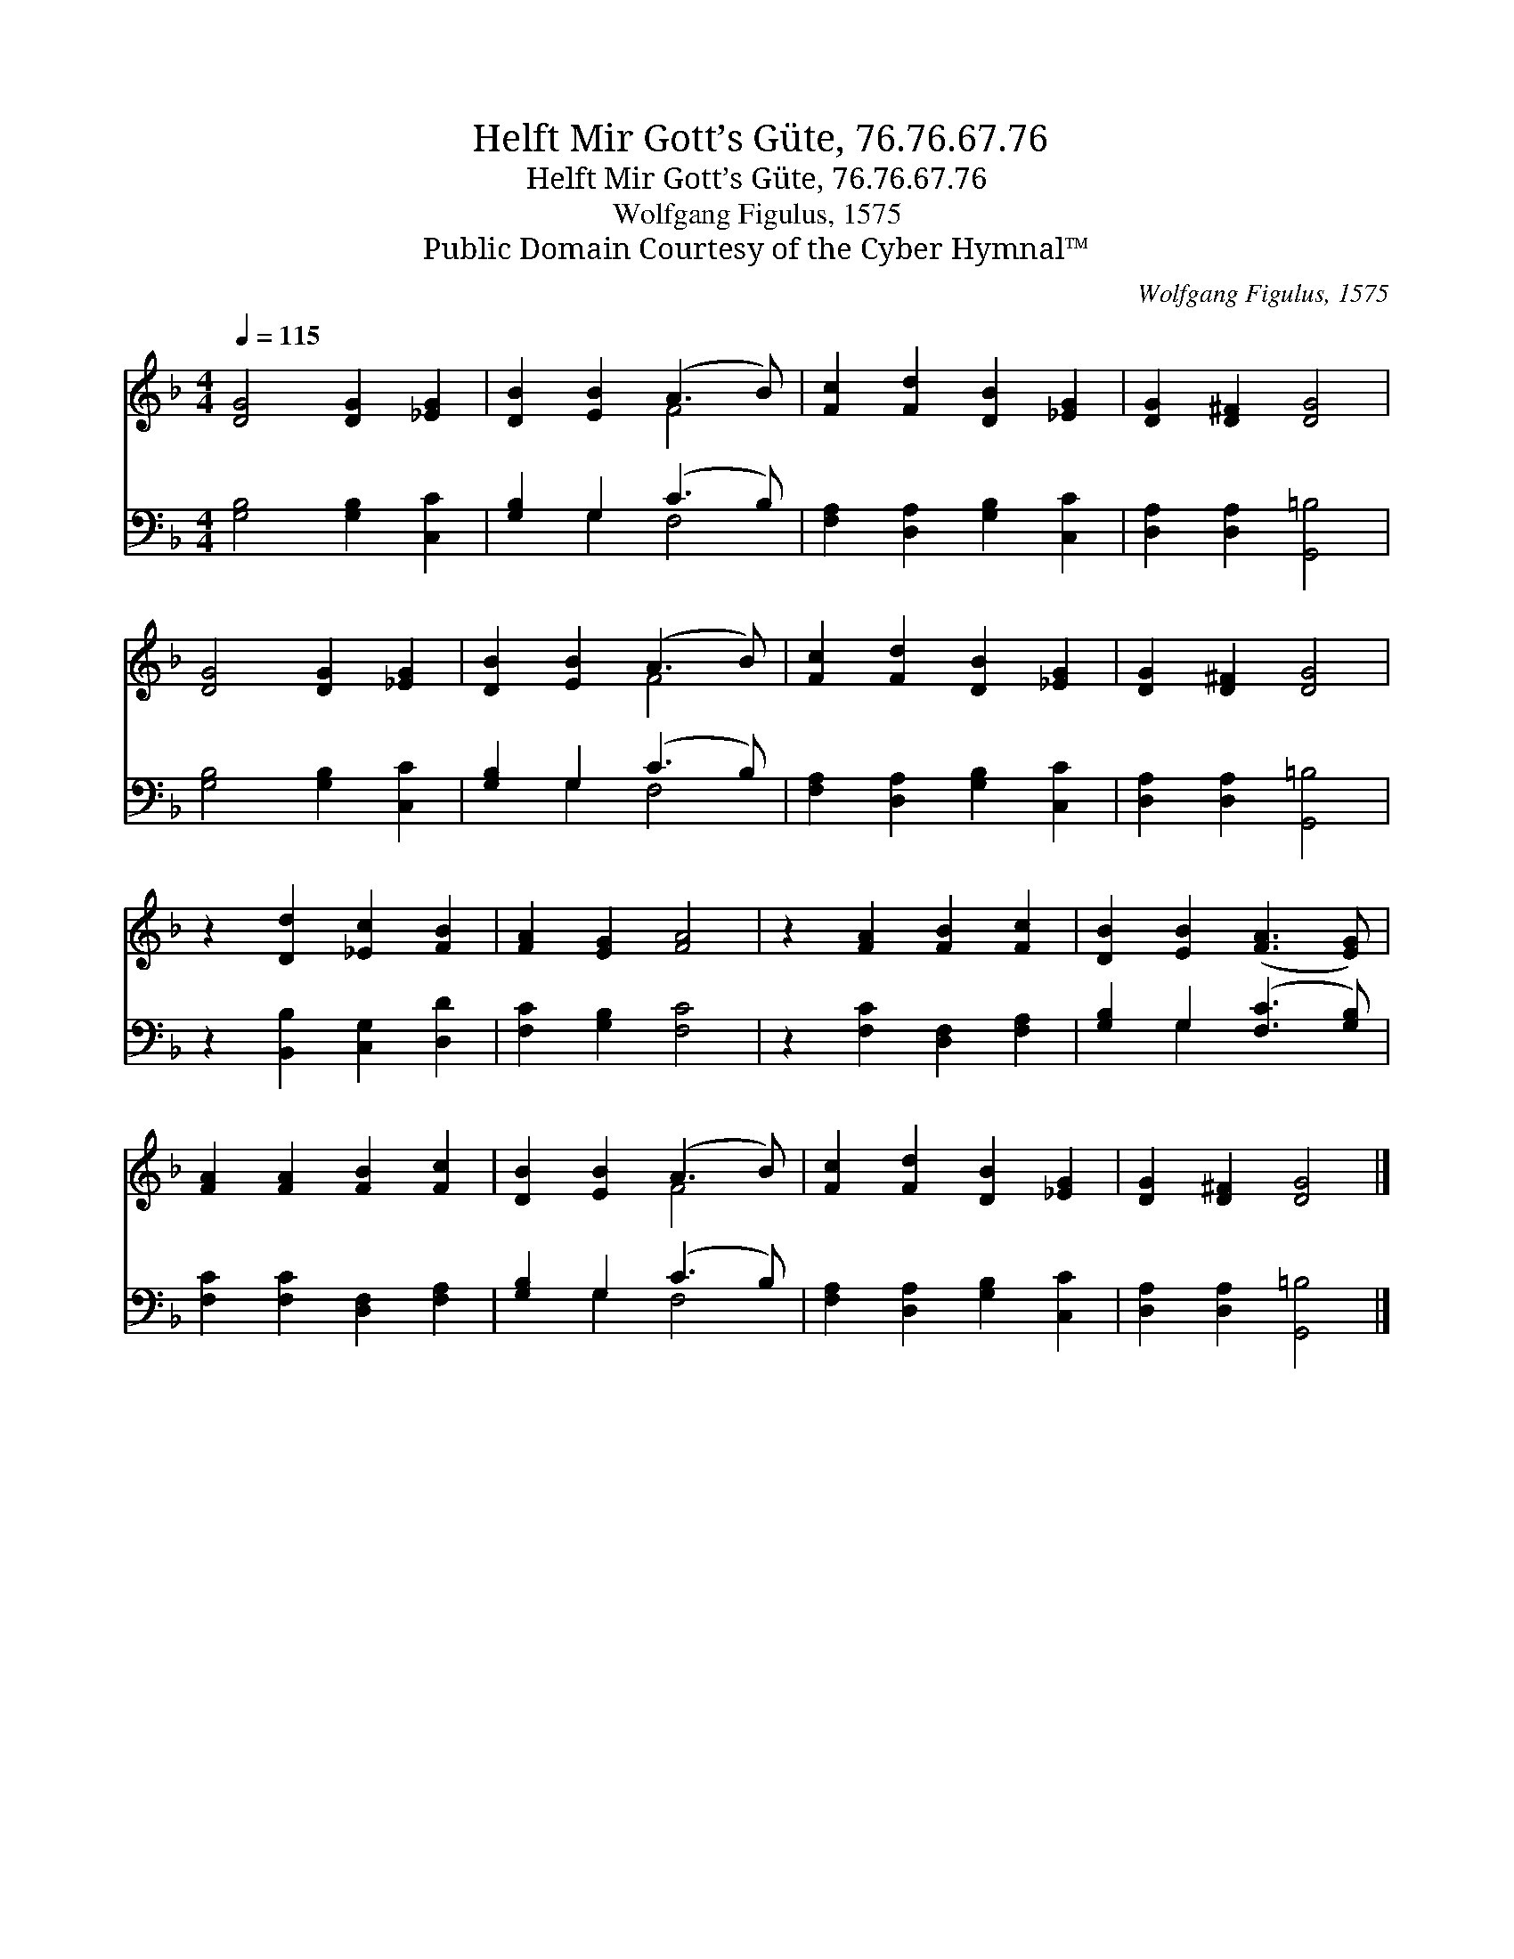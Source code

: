 X:1
T:Helft Mir Gott’s Güte, 76.76.67.76
T:Helft Mir Gott’s Güte, 76.76.67.76
T:Wolfgang Figulus, 1575
T:Public Domain Courtesy of the Cyber Hymnal™
C:Wolfgang Figulus, 1575
Z:Public Domain
Z:Courtesy of the Cyber Hymnal™
%%score ( 1 2 ) ( 3 4 )
L:1/8
Q:1/4=115
M:4/4
K:F
V:1 treble 
V:2 treble 
V:3 bass 
V:4 bass 
V:1
 [DG]4 [DG]2 [_EG]2 | [DB]2 [EB]2 (A3 B) | [Fc]2 [Fd]2 [DB]2 [_EG]2 | [DG]2 [D^F]2 [DG]4 | %4
 [DG]4 [DG]2 [_EG]2 | [DB]2 [EB]2 (A3 B) | [Fc]2 [Fd]2 [DB]2 [_EG]2 | [DG]2 [D^F]2 [DG]4 | %8
 z2 [Dd]2 [_Ec]2 [FB]2 | [FA]2 [EG]2 [FA]4 | z2 [FA]2 [FB]2 [Fc]2 | [DB]2 [EB]2 ([FA]3 [EG]) | %12
 [FA]2 [FA]2 [FB]2 [Fc]2 | [DB]2 [EB]2 (A3 B) | [Fc]2 [Fd]2 [DB]2 [_EG]2 | [DG]2 [D^F]2 [DG]4 |] %16
V:2
 x8 | x4 F4 | x8 | x8 | x8 | x4 F4 | x8 | x8 | x8 | x8 | x8 | x8 | x8 | x4 F4 | x8 | x8 |] %16
V:3
 [G,B,]4 [G,B,]2 [C,C]2 | [G,B,]2 G,2 (C3 B,) | [F,A,]2 [D,A,]2 [G,B,]2 [C,C]2 | %3
 [D,A,]2 [D,A,]2 [G,,=B,]4 | [G,B,]4 [G,B,]2 [C,C]2 | [G,B,]2 G,2 (C3 B,) | %6
 [F,A,]2 [D,A,]2 [G,B,]2 [C,C]2 | [D,A,]2 [D,A,]2 [G,,=B,]4 | z2 [B,,B,]2 [C,G,]2 [D,D]2 | %9
 [F,C]2 [G,B,]2 [F,C]4 | z2 [F,C]2 [D,F,]2 [F,A,]2 | [G,B,]2 G,2 ([F,C]3 [G,B,]) | %12
 [F,C]2 [F,C]2 [D,F,]2 [F,A,]2 | [G,B,]2 G,2 (C3 B,) | [F,A,]2 [D,A,]2 [G,B,]2 [C,C]2 | %15
 [D,A,]2 [D,A,]2 [G,,=B,]4 |] %16
V:4
 x8 | x2 G,2 F,4 | x8 | x8 | x8 | x2 G,2 F,4 | x8 | x8 | x8 | x8 | x8 | x2 G,2 x4 | x8 | %13
 x2 G,2 F,4 | x8 | x8 |] %16

